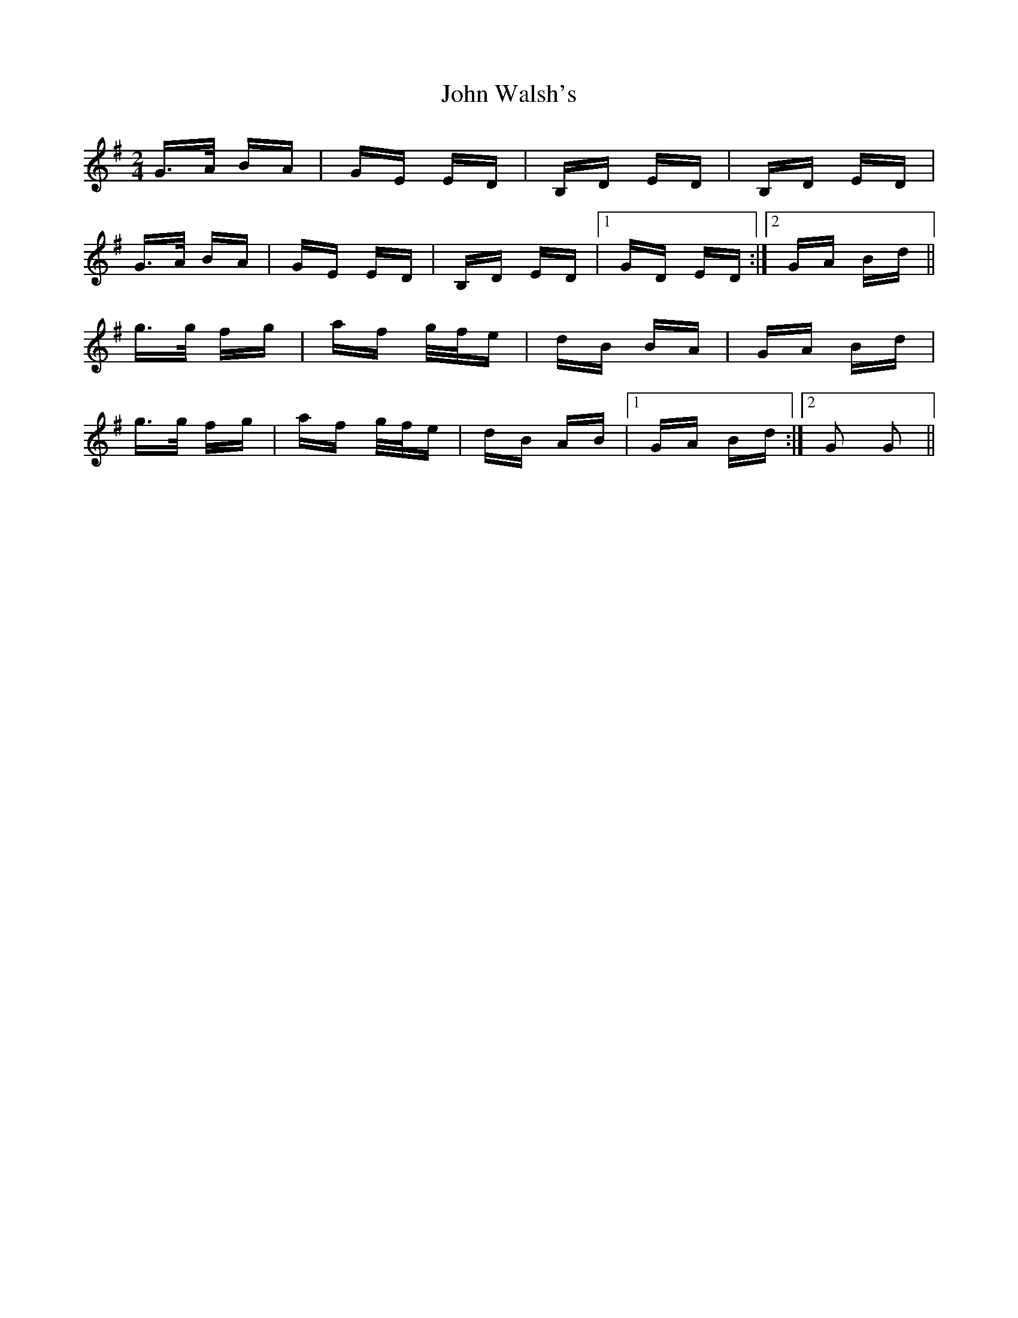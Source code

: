 X: 20671
T: John Walsh's
R: polka
M: 2/4
K: Gmajor
G>A BA|GE ED|B,D ED|B,D ED|
G>A BA|GE ED|B,D ED|1 GD ED:|2 GA Bd||
g>g fg|af g/f/e|dB BA|GA Bd|
g>g fg|af g/f/e|dB AB|1 GA Bd:|2 G2 G2||


